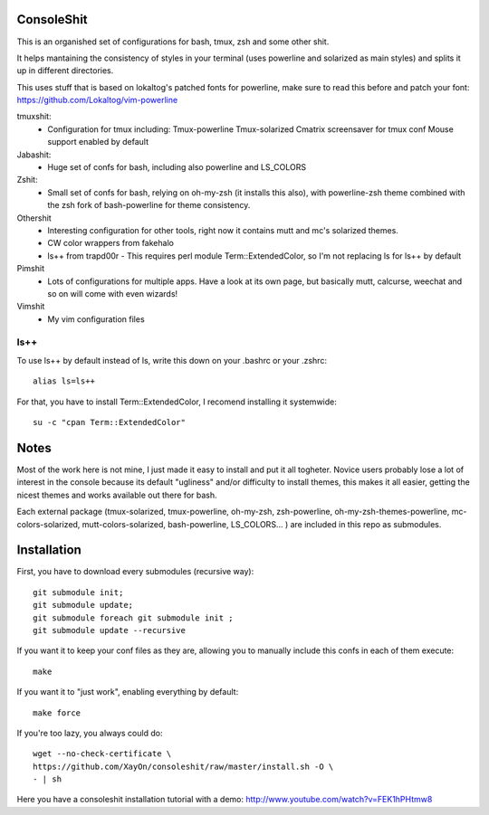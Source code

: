 ConsoleShit
============

This is an organished set of configurations for bash, tmux, zsh and some
other shit.

It helps mantaining the consistency of styles in your terminal (uses
powerline and solarized as main styles) and splits it up in different
directories.

.. image:: https://raw.github.com/XayOn/consoleshit/master/consoleshit.png


This uses stuff that is based on lokaltog's patched fonts for powerline, make sure to read this before and patch your font: https://github.com/Lokaltog/vim-powerline

tmuxshit:
 - Configuration for tmux including:
   Tmux-powerline
   Tmux-solarized
   Cmatrix screensaver for tmux conf
   Mouse support enabled by default

Jabashit:
 - Huge set of confs for bash, including also powerline and LS_COLORS

Zshit:
 - Small set of confs for bash, relying on oh-my-zsh (it installs this
   also), with powerline-zsh theme combined with the zsh fork of
   bash-powerline for theme consistency.

Othershit
 - Interesting configuration for other tools, right now it contains mutt and
   mc's solarized themes.
 - CW color wrappers from fakehalo
 - ls++ from trapd00r
   - This requires perl module Term::ExtendedColor, so I'm not replacing ls for ls++ by default

Pimshit
 - Lots of configurations for multiple apps. Have a look at its own page, but basically mutt, calcurse, weechat and so on will come with even wizards!

Vimshit
 - My vim configuration files

ls++
+++++++

To use ls++ by default instead of ls, write this down on your .bashrc or
your .zshrc:

::

    alias ls=ls++


For that, you have to install Term::ExtendedColor, I recomend installing it
systemwide:

::

    su -c "cpan Term::ExtendedColor"


Notes
========

Most of the work here is not mine, I just made it easy to install and put it
all togheter.
Novice users probably lose a lot of interest in the console because its
default "ugliness" and/or difficulty to install themes, this makes it all
easier, getting the nicest themes and works available out there for bash.

Each external package (tmux-solarized, tmux-powerline, oh-my-zsh,
zsh-powerline, oh-my-zsh-themes-powerline, mc-colors-solarized,
mutt-colors-solarized, bash-powerline, LS_COLORS... ) are included in this
repo as submodules.

Installation
============

First, you have to download every submodules (recursive way):

::

    git submodule init;
    git submodule update;
    git submodule foreach git submodule init ;
    git submodule update --recursive

If you want it to keep your conf files as they are, allowing you to manually
include this confs in each of them execute:

::

    make

If you want it to "just work", enabling everything by default:

::

    make force


If you're too lazy, you always could do:

::

    wget --no-check-certificate \
    https://github.com/XayOn/consoleshit/raw/master/install.sh -O \
    - | sh


Here you have a consoleshit installation tutorial with a demo:
http://www.youtube.com/watch?v=FEK1hPHtmw8


